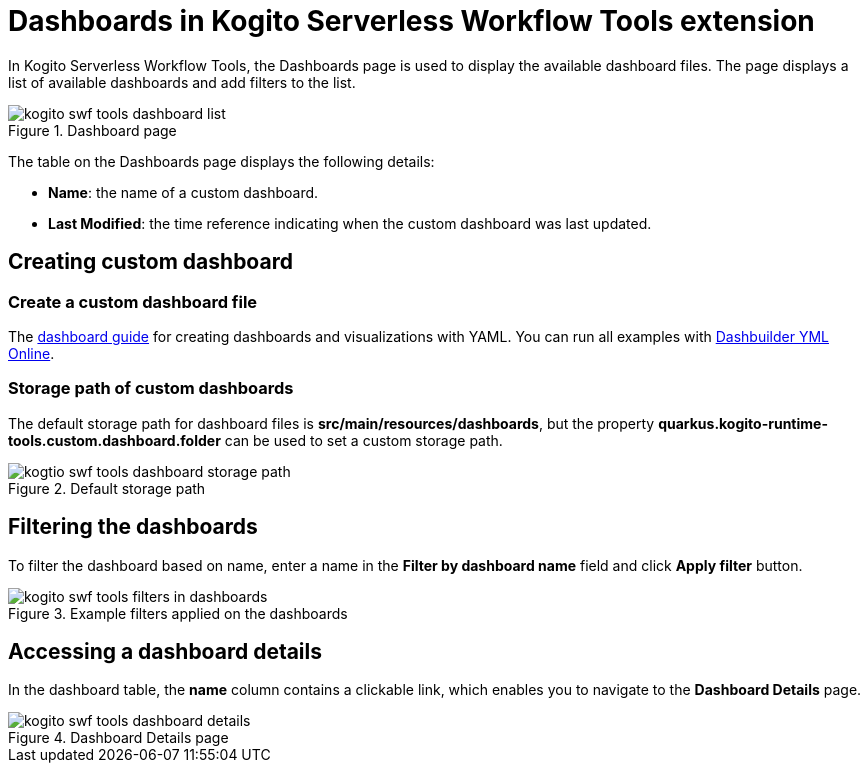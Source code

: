 = Dashboards in Kogito Serverless Workflow Tools extension
:compat-mode!:
// Metadata:
:description: Dashboards in Kogito Serverless Workflow Tools extension
:keywords: kogito, workflow, serverless, Quarkus, Dev UI, Dashboards
:dashboard_guide: https://www.dashbuilder.org/docs/#chap-dashbuilder-yaml-guides
:dashboard_editor: https://start.kubesmarts.org/

In Kogito Serverless Workflow Tools, the Dashboards page is used to display the available dashboard files. The page displays a list of available dashboards and add filters to the list.

.Dashboard page
image::tooling/quarkus-dev-ui-extension/kogito-swf-tools-dashboard-list.png[]

The table on the Dashboards page displays the following details:

* *Name*: the name of a custom dashboard.
* *Last Modified*: the time reference indicating when the custom dashboard was last updated.

== Creating custom dashboard

=== Create a custom dashboard file
The {dashboard_guide}[dashboard guide] for creating dashboards and visualizations with YAML. You can run all examples with {dashboard_editor}[Dashbuilder YML Online].

=== Storage path of custom dashboards
The default storage path for dashboard files is *src/main/resources/dashboards*, but the property *quarkus.kogito-runtime-tools.custom.dashboard.folder* can be used to set a custom storage path.

.Default storage path
image::tooling/quarkus-dev-ui-extension/kogtio-swf-tools-dashboard-storage-path.png[]

== Filtering the dashboards
To filter the dashboard based on name, enter a name in the *Filter by dashboard name* field and click *Apply filter* button.

.Example filters applied on the dashboards
image::tooling/quarkus-dev-ui-extension/kogito-swf-tools-filters-in-dashboards.png[]

== Accessing a dashboard details
In the dashboard table, the *name* column contains a clickable link, which enables you to navigate to the *Dashboard Details* page.

.Dashboard Details page
image::tooling/quarkus-dev-ui-extension/kogito-swf-tools-dashboard-details.png[]
